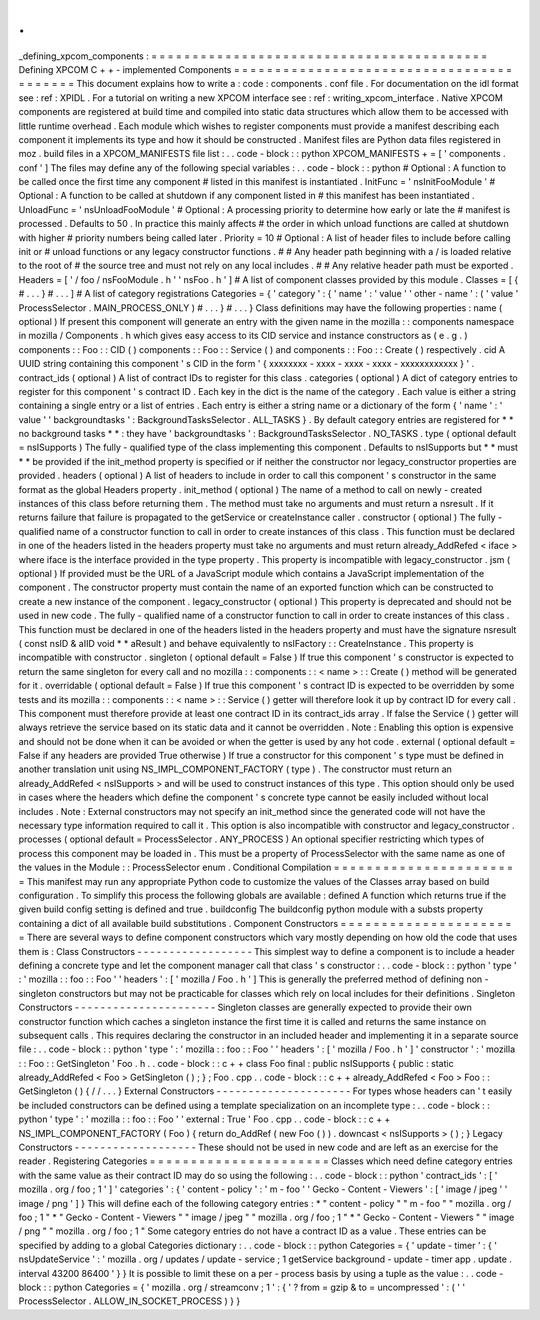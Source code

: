 .
.
_defining_xpcom_components
:
=
=
=
=
=
=
=
=
=
=
=
=
=
=
=
=
=
=
=
=
=
=
=
=
=
=
=
=
=
=
=
=
=
=
=
=
=
=
=
=
=
Defining
XPCOM
C
+
+
-
implemented
Components
=
=
=
=
=
=
=
=
=
=
=
=
=
=
=
=
=
=
=
=
=
=
=
=
=
=
=
=
=
=
=
=
=
=
=
=
=
=
=
=
=
This
document
explains
how
to
write
a
:
code
:
components
.
conf
file
.
For
documentation
on
the
idl
format
see
:
ref
:
XPIDL
.
For
a
tutorial
on
writing
a
new
XPCOM
interface
see
:
ref
:
writing_xpcom_interface
.
Native
XPCOM
components
are
registered
at
build
time
and
compiled
into
static
data
structures
which
allow
them
to
be
accessed
with
little
runtime
overhead
.
Each
module
which
wishes
to
register
components
must
provide
a
manifest
describing
each
component
it
implements
its
type
and
how
it
should
be
constructed
.
Manifest
files
are
Python
data
files
registered
in
moz
.
build
files
in
a
XPCOM_MANIFESTS
file
list
:
.
.
code
-
block
:
:
python
XPCOM_MANIFESTS
+
=
[
'
components
.
conf
'
]
The
files
may
define
any
of
the
following
special
variables
:
.
.
code
-
block
:
:
python
#
Optional
:
A
function
to
be
called
once
the
first
time
any
component
#
listed
in
this
manifest
is
instantiated
.
InitFunc
=
'
nsInitFooModule
'
#
Optional
:
A
function
to
be
called
at
shutdown
if
any
component
listed
in
#
this
manifest
has
been
instantiated
.
UnloadFunc
=
'
nsUnloadFooModule
'
#
Optional
:
A
processing
priority
to
determine
how
early
or
late
the
#
manifest
is
processed
.
Defaults
to
50
.
In
practice
this
mainly
affects
#
the
order
in
which
unload
functions
are
called
at
shutdown
with
higher
#
priority
numbers
being
called
later
.
Priority
=
10
#
Optional
:
A
list
of
header
files
to
include
before
calling
init
or
#
unload
functions
or
any
legacy
constructor
functions
.
#
#
Any
header
path
beginning
with
a
/
is
loaded
relative
to
the
root
of
#
the
source
tree
and
must
not
rely
on
any
local
includes
.
#
#
Any
relative
header
path
must
be
exported
.
Headers
=
[
'
/
foo
/
nsFooModule
.
h
'
'
nsFoo
.
h
'
]
#
A
list
of
component
classes
provided
by
this
module
.
Classes
=
[
{
#
.
.
.
}
#
.
.
.
]
#
A
list
of
category
registrations
Categories
=
{
'
category
'
:
{
'
name
'
:
'
value
'
'
other
-
name
'
:
(
'
value
'
ProcessSelector
.
MAIN_PROCESS_ONLY
)
#
.
.
.
}
#
.
.
.
}
Class
definitions
may
have
the
following
properties
:
name
(
optional
)
If
present
this
component
will
generate
an
entry
with
the
given
name
in
the
mozilla
:
:
components
namespace
in
mozilla
/
Components
.
h
which
gives
easy
access
to
its
CID
service
and
instance
constructors
as
(
e
.
g
.
)
components
:
:
Foo
:
:
CID
(
)
components
:
:
Foo
:
:
Service
(
)
and
components
:
:
Foo
:
:
Create
(
)
respectively
.
cid
A
UUID
string
containing
this
component
'
s
CID
in
the
form
'
{
xxxxxxxx
-
xxxx
-
xxxx
-
xxxx
-
xxxxxxxxxxxx
}
'
.
contract_ids
(
optional
)
A
list
of
contract
IDs
to
register
for
this
class
.
categories
(
optional
)
A
dict
of
category
entries
to
register
for
this
component
'
s
contract
ID
.
Each
key
in
the
dict
is
the
name
of
the
category
.
Each
value
is
either
a
string
containing
a
single
entry
or
a
list
of
entries
.
Each
entry
is
either
a
string
name
or
a
dictionary
of
the
form
{
'
name
'
:
'
value
'
'
backgroundtasks
'
:
BackgroundTasksSelector
.
ALL_TASKS
}
.
By
default
category
entries
are
registered
for
*
*
no
background
tasks
*
*
:
they
have
'
backgroundtasks
'
:
BackgroundTasksSelector
.
NO_TASKS
.
type
(
optional
default
=
nsISupports
)
The
fully
-
qualified
type
of
the
class
implementing
this
component
.
Defaults
to
nsISupports
but
*
*
must
*
*
be
provided
if
the
init_method
property
is
specified
or
if
neither
the
constructor
nor
legacy_constructor
properties
are
provided
.
headers
(
optional
)
A
list
of
headers
to
include
in
order
to
call
this
component
'
s
constructor
in
the
same
format
as
the
global
Headers
property
.
init_method
(
optional
)
The
name
of
a
method
to
call
on
newly
-
created
instances
of
this
class
before
returning
them
.
The
method
must
take
no
arguments
and
must
return
a
nsresult
.
If
it
returns
failure
that
failure
is
propagated
to
the
getService
or
createInstance
caller
.
constructor
(
optional
)
The
fully
-
qualified
name
of
a
constructor
function
to
call
in
order
to
create
instances
of
this
class
.
This
function
must
be
declared
in
one
of
the
headers
listed
in
the
headers
property
must
take
no
arguments
and
must
return
already_AddRefed
<
iface
>
where
iface
is
the
interface
provided
in
the
type
property
.
This
property
is
incompatible
with
legacy_constructor
.
jsm
(
optional
)
If
provided
must
be
the
URL
of
a
JavaScript
module
which
contains
a
JavaScript
implementation
of
the
component
.
The
constructor
property
must
contain
the
name
of
an
exported
function
which
can
be
constructed
to
create
a
new
instance
of
the
component
.
legacy_constructor
(
optional
)
This
property
is
deprecated
and
should
not
be
used
in
new
code
.
The
fully
-
qualified
name
of
a
constructor
function
to
call
in
order
to
create
instances
of
this
class
.
This
function
must
be
declared
in
one
of
the
headers
listed
in
the
headers
property
and
must
have
the
signature
nsresult
(
const
nsID
&
aIID
void
*
*
aResult
)
and
behave
equivalently
to
nsIFactory
:
:
CreateInstance
.
This
property
is
incompatible
with
constructor
.
singleton
(
optional
default
=
False
)
If
true
this
component
'
s
constructor
is
expected
to
return
the
same
singleton
for
every
call
and
no
mozilla
:
:
components
:
:
<
name
>
:
:
Create
(
)
method
will
be
generated
for
it
.
overridable
(
optional
default
=
False
)
If
true
this
component
'
s
contract
ID
is
expected
to
be
overridden
by
some
tests
and
its
mozilla
:
:
components
:
:
<
name
>
:
:
Service
(
)
getter
will
therefore
look
it
up
by
contract
ID
for
every
call
.
This
component
must
therefore
provide
at
least
one
contract
ID
in
its
contract_ids
array
.
If
false
the
Service
(
)
getter
will
always
retrieve
the
service
based
on
its
static
data
and
it
cannot
be
overridden
.
Note
:
Enabling
this
option
is
expensive
and
should
not
be
done
when
it
can
be
avoided
or
when
the
getter
is
used
by
any
hot
code
.
external
(
optional
default
=
False
if
any
headers
are
provided
True
otherwise
)
If
true
a
constructor
for
this
component
'
s
type
must
be
defined
in
another
translation
unit
using
NS_IMPL_COMPONENT_FACTORY
(
type
)
.
The
constructor
must
return
an
already_AddRefed
<
nsISupports
>
and
will
be
used
to
construct
instances
of
this
type
.
This
option
should
only
be
used
in
cases
where
the
headers
which
define
the
component
'
s
concrete
type
cannot
be
easily
included
without
local
includes
.
Note
:
External
constructors
may
not
specify
an
init_method
since
the
generated
code
will
not
have
the
necessary
type
information
required
to
call
it
.
This
option
is
also
incompatible
with
constructor
and
legacy_constructor
.
processes
(
optional
default
=
ProcessSelector
.
ANY_PROCESS
)
An
optional
specifier
restricting
which
types
of
process
this
component
may
be
loaded
in
.
This
must
be
a
property
of
ProcessSelector
with
the
same
name
as
one
of
the
values
in
the
Module
:
:
ProcessSelector
enum
.
Conditional
Compilation
=
=
=
=
=
=
=
=
=
=
=
=
=
=
=
=
=
=
=
=
=
=
=
This
manifest
may
run
any
appropriate
Python
code
to
customize
the
values
of
the
Classes
array
based
on
build
configuration
.
To
simplify
this
process
the
following
globals
are
available
:
defined
A
function
which
returns
true
if
the
given
build
config
setting
is
defined
and
true
.
buildconfig
The
buildconfig
python
module
with
a
substs
property
containing
a
dict
of
all
available
build
substitutions
.
Component
Constructors
=
=
=
=
=
=
=
=
=
=
=
=
=
=
=
=
=
=
=
=
=
=
There
are
several
ways
to
define
component
constructors
which
vary
mostly
depending
on
how
old
the
code
that
uses
them
is
:
Class
Constructors
-
-
-
-
-
-
-
-
-
-
-
-
-
-
-
-
-
-
This
simplest
way
to
define
a
component
is
to
include
a
header
defining
a
concrete
type
and
let
the
component
manager
call
that
class
'
s
constructor
:
.
.
code
-
block
:
:
python
'
type
'
:
'
mozilla
:
:
foo
:
:
Foo
'
'
headers
'
:
[
'
mozilla
/
Foo
.
h
'
]
This
is
generally
the
preferred
method
of
defining
non
-
singleton
constructors
but
may
not
be
practicable
for
classes
which
rely
on
local
includes
for
their
definitions
.
Singleton
Constructors
-
-
-
-
-
-
-
-
-
-
-
-
-
-
-
-
-
-
-
-
-
-
Singleton
classes
are
generally
expected
to
provide
their
own
constructor
function
which
caches
a
singleton
instance
the
first
time
it
is
called
and
returns
the
same
instance
on
subsequent
calls
.
This
requires
declaring
the
constructor
in
an
included
header
and
implementing
it
in
a
separate
source
file
:
.
.
code
-
block
:
:
python
'
type
'
:
'
mozilla
:
:
foo
:
:
Foo
'
'
headers
'
:
[
'
mozilla
/
Foo
.
h
'
]
'
constructor
'
:
'
mozilla
:
:
Foo
:
:
GetSingleton
'
Foo
.
h
.
.
code
-
block
:
:
c
+
+
class
Foo
final
:
public
nsISupports
{
public
:
static
already_AddRefed
<
Foo
>
GetSingleton
(
)
;
}
;
Foo
.
cpp
.
.
code
-
block
:
:
c
+
+
already_AddRefed
<
Foo
>
Foo
:
:
GetSingleton
(
)
{
/
/
.
.
.
}
External
Constructors
-
-
-
-
-
-
-
-
-
-
-
-
-
-
-
-
-
-
-
-
-
For
types
whose
headers
can
'
t
easily
be
included
constructors
can
be
defined
using
a
template
specialization
on
an
incomplete
type
:
.
.
code
-
block
:
:
python
'
type
'
:
'
mozilla
:
:
foo
:
:
Foo
'
'
external
:
True
'
Foo
.
cpp
.
.
code
-
block
:
:
c
+
+
NS_IMPL_COMPONENT_FACTORY
(
Foo
)
{
return
do_AddRef
(
new
Foo
(
)
)
.
downcast
<
nsISupports
>
(
)
;
}
Legacy
Constructors
-
-
-
-
-
-
-
-
-
-
-
-
-
-
-
-
-
-
-
These
should
not
be
used
in
new
code
and
are
left
as
an
exercise
for
the
reader
.
Registering
Categories
=
=
=
=
=
=
=
=
=
=
=
=
=
=
=
=
=
=
=
=
=
=
Classes
which
need
define
category
entries
with
the
same
value
as
their
contract
ID
may
do
so
using
the
following
:
.
.
code
-
block
:
:
python
'
contract_ids
'
:
[
'
mozilla
.
org
/
foo
;
1
'
]
'
categories
'
:
{
'
content
-
policy
'
:
'
m
-
foo
'
'
Gecko
-
Content
-
Viewers
'
:
[
'
image
/
jpeg
'
'
image
/
png
'
]
}
This
will
define
each
of
the
following
category
entries
:
*
"
content
-
policy
"
"
m
-
foo
"
"
mozilla
.
org
/
foo
;
1
"
*
"
Gecko
-
Content
-
Viewers
"
"
image
/
jpeg
"
"
mozilla
.
org
/
foo
;
1
"
*
"
Gecko
-
Content
-
Viewers
"
"
image
/
png
"
"
mozilla
.
org
/
foo
;
1
"
Some
category
entries
do
not
have
a
contract
ID
as
a
value
.
These
entries
can
be
specified
by
adding
to
a
global
Categories
dictionary
:
.
.
code
-
block
:
:
python
Categories
=
{
'
update
-
timer
'
:
{
'
nsUpdateService
'
:
'
mozilla
.
org
/
updates
/
update
-
service
;
1
getService
background
-
update
-
timer
app
.
update
.
interval
43200
86400
'
}
}
It
is
possible
to
limit
these
on
a
per
-
process
basis
by
using
a
tuple
as
the
value
:
.
.
code
-
block
:
:
python
Categories
=
{
'
mozilla
.
org
/
streamconv
;
1
'
:
{
'
?
from
=
gzip
&
to
=
uncompressed
'
:
(
'
'
ProcessSelector
.
ALLOW_IN_SOCKET_PROCESS
)
}
}
